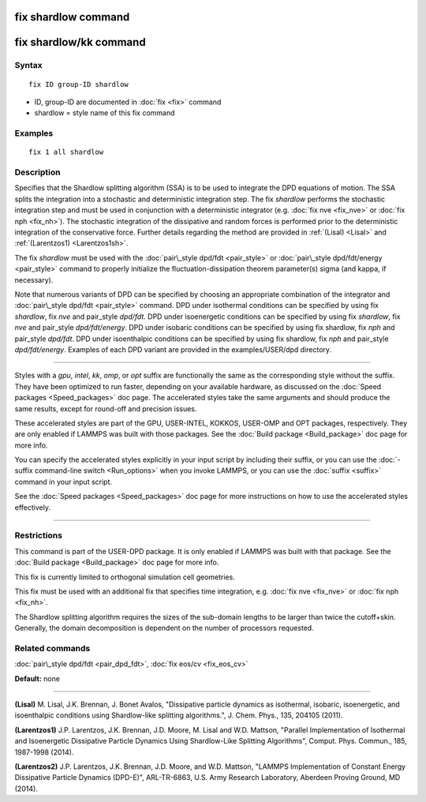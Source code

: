 .. index:: fix shardlow

fix shardlow command
====================

fix shardlow/kk command
=======================

Syntax
""""""


.. parsed-literal::

   fix ID group-ID shardlow

* ID, group-ID are documented in :doc:`fix <fix>` command
* shardlow = style name of this fix command

Examples
""""""""


.. parsed-literal::

   fix 1 all shardlow

Description
"""""""""""

Specifies that the Shardlow splitting algorithm (SSA) is to be used to
integrate the DPD equations of motion.  The SSA splits the integration
into a stochastic and deterministic integration step.  The fix
*shardlow* performs the stochastic integration step and must be used
in conjunction with a deterministic integrator (e.g. :doc:`fix nve <fix_nve>` or :doc:`fix nph <fix_nh>`).  The stochastic
integration of the dissipative and random forces is performed prior to
the deterministic integration of the conservative force. Further
details regarding the method are provided in :ref:`(Lisal) <Lisal>` and
:ref:`(Larentzos1) <Larentzos1sh>`.

The fix *shardlow* must be used with the :doc:`pair\_style dpd/fdt <pair_style>` or :doc:`pair\_style dpd/fdt/energy <pair_style>` command to properly initialize the
fluctuation-dissipation theorem parameter(s) sigma (and kappa, if
necessary).

Note that numerous variants of DPD can be specified by choosing an
appropriate combination of the integrator and :doc:`pair\_style dpd/fdt <pair_style>` command.  DPD under isothermal conditions can
be specified by using fix *shardlow*\ , fix *nve* and pair\_style
*dpd/fdt*\ .  DPD under isoenergetic conditions can be specified by
using fix *shardlow*\ , fix *nve* and pair\_style *dpd/fdt/energy*\ .  DPD
under isobaric conditions can be specified by using fix shardlow, fix
*nph* and pair\_style *dpd/fdt*\ .  DPD under isoenthalpic conditions can
be specified by using fix shardlow, fix *nph* and pair\_style
*dpd/fdt/energy*\ .  Examples of each DPD variant are provided in the
examples/USER/dpd directory.


----------


Styles with a *gpu*\ , *intel*\ , *kk*\ , *omp*\ , or *opt* suffix are
functionally the same as the corresponding style without the suffix.
They have been optimized to run faster, depending on your available
hardware, as discussed on the :doc:`Speed packages <Speed_packages>` doc
page.  The accelerated styles take the same arguments and should
produce the same results, except for round-off and precision issues.

These accelerated styles are part of the GPU, USER-INTEL, KOKKOS,
USER-OMP and OPT packages, respectively.  They are only enabled if
LAMMPS was built with those packages.  See the :doc:`Build package <Build_package>` doc page for more info.

You can specify the accelerated styles explicitly in your input script
by including their suffix, or you can use the :doc:`-suffix command-line switch <Run_options>` when you invoke LAMMPS, or you can use the
:doc:`suffix <suffix>` command in your input script.

See the :doc:`Speed packages <Speed_packages>` doc page for more
instructions on how to use the accelerated styles effectively.


----------


Restrictions
""""""""""""


This command is part of the USER-DPD package.  It is only enabled if
LAMMPS was built with that package.  See the :doc:`Build package <Build_package>` doc page for more info.

This fix is currently limited to orthogonal simulation cell
geometries.

This fix must be used with an additional fix that specifies time
integration, e.g. :doc:`fix nve <fix_nve>` or :doc:`fix nph <fix_nh>`.

The Shardlow splitting algorithm requires the sizes of the sub-domain
lengths to be larger than twice the cutoff+skin.  Generally, the
domain decomposition is dependent on the number of processors
requested.

Related commands
""""""""""""""""

:doc:`pair\_style dpd/fdt <pair_dpd_fdt>`, :doc:`fix eos/cv <fix_eos_cv>`

**Default:** none


----------


.. _Lisal:



**(Lisal)** M. Lisal, J.K. Brennan, J. Bonet Avalos, "Dissipative
particle dynamics as isothermal, isobaric, isoenergetic, and
isoenthalpic conditions using Shardlow-like splitting algorithms.",
J. Chem. Phys., 135, 204105 (2011).

.. _Larentzos1sh:



**(Larentzos1)** J.P. Larentzos, J.K. Brennan, J.D. Moore, M. Lisal and
W.D. Mattson, "Parallel Implementation of Isothermal and Isoenergetic
Dissipative Particle Dynamics Using Shardlow-Like Splitting
Algorithms", Comput. Phys. Commun., 185, 1987-1998 (2014).

.. _Larentzos2sh:



**(Larentzos2)** J.P. Larentzos, J.K. Brennan, J.D. Moore, and
W.D. Mattson, "LAMMPS Implementation of Constant Energy Dissipative
Particle Dynamics (DPD-E)", ARL-TR-6863, U.S. Army Research
Laboratory, Aberdeen Proving Ground, MD (2014).


.. _lws: http://lammps.sandia.gov
.. _ld: Manual.html
.. _lc: Commands_all.html
